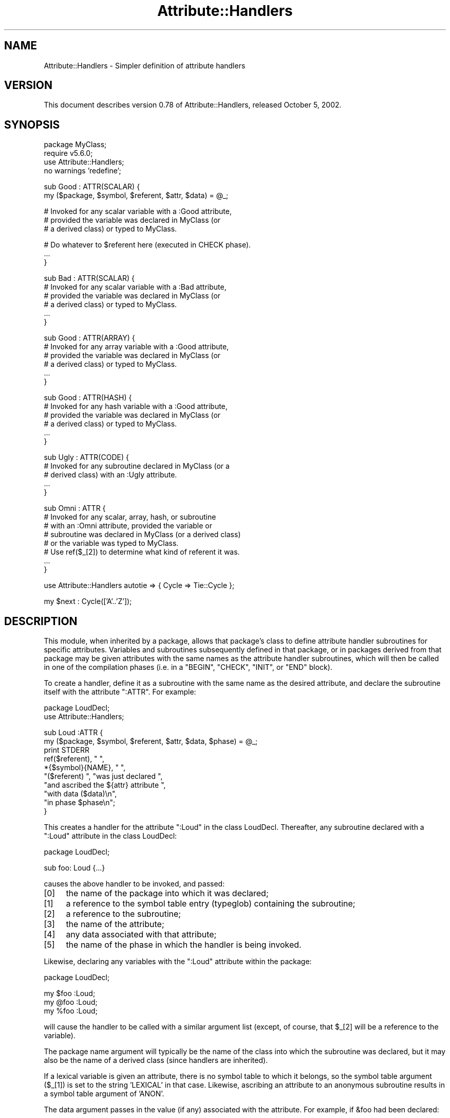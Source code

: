 .\" Automatically generated by Pod::Man v1.37, Pod::Parser v1.35
.\"
.\" Standard preamble:
.\" ========================================================================
.de Sh \" Subsection heading
.br
.if t .Sp
.ne 5
.PP
\fB\\$1\fR
.PP
..
.de Sp \" Vertical space (when we can't use .PP)
.if t .sp .5v
.if n .sp
..
.de Vb \" Begin verbatim text
.ft CW
.nf
.ne \\$1
..
.de Ve \" End verbatim text
.ft R
.fi
..
.\" Set up some character translations and predefined strings.  \*(-- will
.\" give an unbreakable dash, \*(PI will give pi, \*(L" will give a left
.\" double quote, and \*(R" will give a right double quote.  | will give a
.\" real vertical bar.  \*(C+ will give a nicer C++.  Capital omega is used to
.\" do unbreakable dashes and therefore won't be available.  \*(C` and \*(C'
.\" expand to `' in nroff, nothing in troff, for use with C<>.
.tr \(*W-|\(bv\*(Tr
.ds C+ C\v'-.1v'\h'-1p'\s-2+\h'-1p'+\s0\v'.1v'\h'-1p'
.ie n \{\
.    ds -- \(*W-
.    ds PI pi
.    if (\n(.H=4u)&(1m=24u) .ds -- \(*W\h'-12u'\(*W\h'-12u'-\" diablo 10 pitch
.    if (\n(.H=4u)&(1m=20u) .ds -- \(*W\h'-12u'\(*W\h'-8u'-\"  diablo 12 pitch
.    ds L" ""
.    ds R" ""
.    ds C` ""
.    ds C' ""
'br\}
.el\{\
.    ds -- \|\(em\|
.    ds PI \(*p
.    ds L" ``
.    ds R" ''
'br\}
.\"
.\" If the F register is turned on, we'll generate index entries on stderr for
.\" titles (.TH), headers (.SH), subsections (.Sh), items (.Ip), and index
.\" entries marked with X<> in POD.  Of course, you'll have to process the
.\" output yourself in some meaningful fashion.
.if \nF \{\
.    de IX
.    tm Index:\\$1\t\\n%\t"\\$2"
..
.    nr % 0
.    rr F
.\}
.\"
.\" For nroff, turn off justification.  Always turn off hyphenation; it makes
.\" way too many mistakes in technical documents.
.hy 0
.if n .na
.\"
.\" Accent mark definitions (@(#)ms.acc 1.5 88/02/08 SMI; from UCB 4.2).
.\" Fear.  Run.  Save yourself.  No user-serviceable parts.
.    \" fudge factors for nroff and troff
.if n \{\
.    ds #H 0
.    ds #V .8m
.    ds #F .3m
.    ds #[ \f1
.    ds #] \fP
.\}
.if t \{\
.    ds #H ((1u-(\\\\n(.fu%2u))*.13m)
.    ds #V .6m
.    ds #F 0
.    ds #[ \&
.    ds #] \&
.\}
.    \" simple accents for nroff and troff
.if n \{\
.    ds ' \&
.    ds ` \&
.    ds ^ \&
.    ds , \&
.    ds ~ ~
.    ds /
.\}
.if t \{\
.    ds ' \\k:\h'-(\\n(.wu*8/10-\*(#H)'\'\h"|\\n:u"
.    ds ` \\k:\h'-(\\n(.wu*8/10-\*(#H)'\`\h'|\\n:u'
.    ds ^ \\k:\h'-(\\n(.wu*10/11-\*(#H)'^\h'|\\n:u'
.    ds , \\k:\h'-(\\n(.wu*8/10)',\h'|\\n:u'
.    ds ~ \\k:\h'-(\\n(.wu-\*(#H-.1m)'~\h'|\\n:u'
.    ds / \\k:\h'-(\\n(.wu*8/10-\*(#H)'\z\(sl\h'|\\n:u'
.\}
.    \" troff and (daisy-wheel) nroff accents
.ds : \\k:\h'-(\\n(.wu*8/10-\*(#H+.1m+\*(#F)'\v'-\*(#V'\z.\h'.2m+\*(#F'.\h'|\\n:u'\v'\*(#V'
.ds 8 \h'\*(#H'\(*b\h'-\*(#H'
.ds o \\k:\h'-(\\n(.wu+\w'\(de'u-\*(#H)/2u'\v'-.3n'\*(#[\z\(de\v'.3n'\h'|\\n:u'\*(#]
.ds d- \h'\*(#H'\(pd\h'-\w'~'u'\v'-.25m'\f2\(hy\fP\v'.25m'\h'-\*(#H'
.ds D- D\\k:\h'-\w'D'u'\v'-.11m'\z\(hy\v'.11m'\h'|\\n:u'
.ds th \*(#[\v'.3m'\s+1I\s-1\v'-.3m'\h'-(\w'I'u*2/3)'\s-1o\s+1\*(#]
.ds Th \*(#[\s+2I\s-2\h'-\w'I'u*3/5'\v'-.3m'o\v'.3m'\*(#]
.ds ae a\h'-(\w'a'u*4/10)'e
.ds Ae A\h'-(\w'A'u*4/10)'E
.    \" corrections for vroff
.if v .ds ~ \\k:\h'-(\\n(.wu*9/10-\*(#H)'\s-2\u~\d\s+2\h'|\\n:u'
.if v .ds ^ \\k:\h'-(\\n(.wu*10/11-\*(#H)'\v'-.4m'^\v'.4m'\h'|\\n:u'
.    \" for low resolution devices (crt and lpr)
.if \n(.H>23 .if \n(.V>19 \
\{\
.    ds : e
.    ds 8 ss
.    ds o a
.    ds d- d\h'-1'\(ga
.    ds D- D\h'-1'\(hy
.    ds th \o'bp'
.    ds Th \o'LP'
.    ds ae ae
.    ds Ae AE
.\}
.rm #[ #] #H #V #F C
.\" ========================================================================
.\"
.IX Title "Attribute::Handlers 3pm"
.TH Attribute::Handlers 3pm "2001-09-21" "perl v5.8.9" "Perl Programmers Reference Guide"
.SH "NAME"
Attribute::Handlers \- Simpler definition of attribute handlers
.SH "VERSION"
.IX Header "VERSION"
This document describes version 0.78 of Attribute::Handlers,
released October 5, 2002.
.SH "SYNOPSIS"
.IX Header "SYNOPSIS"
.Vb 4
\&        package MyClass;
\&        require v5.6.0;
\&        use Attribute::Handlers;
\&        no warnings 'redefine';
.Ve
.PP
.Vb 2
\&        sub Good : ATTR(SCALAR) {
\&                my ($package, $symbol, $referent, $attr, $data) = @_;
.Ve
.PP
.Vb 3
\&                # Invoked for any scalar variable with a :Good attribute,
\&                # provided the variable was declared in MyClass (or
\&                # a derived class) or typed to MyClass.
.Ve
.PP
.Vb 3
\&                # Do whatever to $referent here (executed in CHECK phase).
\&                ...
\&        }
.Ve
.PP
.Vb 6
\&        sub Bad : ATTR(SCALAR) {
\&                # Invoked for any scalar variable with a :Bad attribute,
\&                # provided the variable was declared in MyClass (or
\&                # a derived class) or typed to MyClass.
\&                ...
\&        }
.Ve
.PP
.Vb 6
\&        sub Good : ATTR(ARRAY) {
\&                # Invoked for any array variable with a :Good attribute,
\&                # provided the variable was declared in MyClass (or
\&                # a derived class) or typed to MyClass.
\&                ...
\&        }
.Ve
.PP
.Vb 6
\&        sub Good : ATTR(HASH) {
\&                # Invoked for any hash variable with a :Good attribute,
\&                # provided the variable was declared in MyClass (or
\&                # a derived class) or typed to MyClass.
\&                ...
\&        }
.Ve
.PP
.Vb 5
\&        sub Ugly : ATTR(CODE) {
\&                # Invoked for any subroutine declared in MyClass (or a 
\&                # derived class) with an :Ugly attribute.
\&                ...
\&        }
.Ve
.PP
.Vb 8
\&        sub Omni : ATTR {
\&                # Invoked for any scalar, array, hash, or subroutine
\&                # with an :Omni attribute, provided the variable or
\&                # subroutine was declared in MyClass (or a derived class)
\&                # or the variable was typed to MyClass.
\&                # Use ref($_[2]) to determine what kind of referent it was.
\&                ...
\&        }
.Ve
.PP
.Vb 1
\&        use Attribute::Handlers autotie => { Cycle => Tie::Cycle };
.Ve
.PP
.Vb 1
\&        my $next : Cycle(['A'..'Z']);
.Ve
.SH "DESCRIPTION"
.IX Header "DESCRIPTION"
This module, when inherited by a package, allows that package's class to
define attribute handler subroutines for specific attributes. Variables
and subroutines subsequently defined in that package, or in packages
derived from that package may be given attributes with the same names as
the attribute handler subroutines, which will then be called in one of
the compilation phases (i.e. in a \f(CW\*(C`BEGIN\*(C'\fR, \f(CW\*(C`CHECK\*(C'\fR, \f(CW\*(C`INIT\*(C'\fR, or \f(CW\*(C`END\*(C'\fR
block).
.PP
To create a handler, define it as a subroutine with the same name as
the desired attribute, and declare the subroutine itself with the  
attribute \f(CW\*(C`:ATTR\*(C'\fR. For example:
.PP
.Vb 2
\&        package LoudDecl;
\&        use Attribute::Handlers;
.Ve
.PP
.Vb 10
\&        sub Loud :ATTR {
\&                my ($package, $symbol, $referent, $attr, $data, $phase) = @_;
\&                print STDERR
\&                        ref($referent), " ",
\&                        *{$symbol}{NAME}, " ",
\&                        "($referent) ", "was just declared ",
\&                        "and ascribed the ${attr} attribute ",
\&                        "with data ($data)\en",
\&                        "in phase $phase\en";
\&        }
.Ve
.PP
This creates a handler for the attribute \f(CW\*(C`:Loud\*(C'\fR in the class LoudDecl.
Thereafter, any subroutine declared with a \f(CW\*(C`:Loud\*(C'\fR attribute in the class
LoudDecl:
.PP
.Vb 1
\&        package LoudDecl;
.Ve
.PP
.Vb 1
\&        sub foo: Loud {...}
.Ve
.PP
causes the above handler to be invoked, and passed:
.IP "[0]" 4
.IX Item "[0]"
the name of the package into which it was declared;
.IP "[1]" 4
.IX Item "[1]"
a reference to the symbol table entry (typeglob) containing the subroutine;
.IP "[2]" 4
.IX Item "[2]"
a reference to the subroutine;
.IP "[3]" 4
.IX Item "[3]"
the name of the attribute;
.IP "[4]" 4
.IX Item "[4]"
any data associated with that attribute;
.IP "[5]" 4
.IX Item "[5]"
the name of the phase in which the handler is being invoked.
.PP
Likewise, declaring any variables with the \f(CW\*(C`:Loud\*(C'\fR attribute within the
package:
.PP
.Vb 1
\&        package LoudDecl;
.Ve
.PP
.Vb 3
\&        my $foo :Loud;
\&        my @foo :Loud;
\&        my %foo :Loud;
.Ve
.PP
will cause the handler to be called with a similar argument list (except,
of course, that \f(CW$_[2]\fR will be a reference to the variable).
.PP
The package name argument will typically be the name of the class into
which the subroutine was declared, but it may also be the name of a derived
class (since handlers are inherited).
.PP
If a lexical variable is given an attribute, there is no symbol table to 
which it belongs, so the symbol table argument (\f(CW$_[1]\fR) is set to the
string \f(CW'LEXICAL'\fR in that case. Likewise, ascribing an attribute to
an anonymous subroutine results in a symbol table argument of \f(CW'ANON'\fR.
.PP
The data argument passes in the value (if any) associated with the 
attribute. For example, if \f(CW&foo\fR had been declared:
.PP
.Vb 1
\&        sub foo :Loud("turn it up to 11, man!") {...}
.Ve
.PP
then the string \f(CW"turn it up to 11, man!"\fR would be passed as the
last argument.
.PP
Attribute::Handlers makes strenuous efforts to convert
the data argument (\f(CW$_[4]\fR) to a useable form before passing it to
the handler (but see \*(L"Non\-interpretive attribute handlers\*(R").
For example, all of these:
.PP
.Vb 5
\&        sub foo :Loud(till=>ears=>are=>bleeding) {...}
\&        sub foo :Loud(['till','ears','are','bleeding']) {...}
\&        sub foo :Loud(qw/till ears are bleeding/) {...}
\&        sub foo :Loud(qw/my, ears, are, bleeding/) {...}
\&        sub foo :Loud(till,ears,are,bleeding) {...}
.Ve
.PP
causes it to pass \f(CW\*(C`['till','ears','are','bleeding']\*(C'\fR as the handler's
data argument. However, if the data can't be parsed as valid Perl, then
it is passed as an uninterpreted string. For example:
.PP
.Vb 2
\&        sub foo :Loud(my,ears,are,bleeding) {...}
\&        sub foo :Loud(qw/my ears are bleeding) {...}
.Ve
.PP
cause the strings \f(CW'my,ears,are,bleeding'\fR and \f(CW'qw/my ears are bleeding'\fR
respectively to be passed as the data argument.
.PP
If the attribute has only a single associated scalar data value, that value is
passed as a scalar. If multiple values are associated, they are passed as an
array reference. If no value is associated with the attribute, \f(CW\*(C`undef\*(C'\fR is
passed.
.Sh "Typed lexicals"
.IX Subsection "Typed lexicals"
Regardless of the package in which it is declared, if a lexical variable is
ascribed an attribute, the handler that is invoked is the one belonging to
the package to which it is typed. For example, the following declarations:
.PP
.Vb 1
\&        package OtherClass;
.Ve
.PP
.Vb 3
\&        my LoudDecl $loudobj : Loud;
\&        my LoudDecl @loudobjs : Loud;
\&        my LoudDecl %loudobjex : Loud;
.Ve
.PP
causes the LoudDecl::Loud handler to be invoked (even if OtherClass also
defines a handler for \f(CW\*(C`:Loud\*(C'\fR attributes).
.Sh "Type-specific attribute handlers"
.IX Subsection "Type-specific attribute handlers"
If an attribute handler is declared and the \f(CW\*(C`:ATTR\*(C'\fR specifier is
given the name of a built-in type (\f(CW\*(C`SCALAR\*(C'\fR, \f(CW\*(C`ARRAY\*(C'\fR, \f(CW\*(C`HASH\*(C'\fR, or \f(CW\*(C`CODE\*(C'\fR),
the handler is only applied to declarations of that type. For example,
the following definition:
.PP
.Vb 1
\&        package LoudDecl;
.Ve
.PP
.Vb 1
\&        sub RealLoud :ATTR(SCALAR) { print "Yeeeeow!" }
.Ve
.PP
creates an attribute handler that applies only to scalars:
.PP
.Vb 2
\&        package Painful;
\&        use base LoudDecl;
.Ve
.PP
.Vb 4
\&        my $metal : RealLoud;           # invokes &LoudDecl::RealLoud
\&        my @metal : RealLoud;           # error: unknown attribute
\&        my %metal : RealLoud;           # error: unknown attribute
\&        sub metal : RealLoud {...}      # error: unknown attribute
.Ve
.PP
You can, of course, declare separate handlers for these types as well
(but you'll need to specify \f(CW\*(C`no warnings 'redefine'\*(C'\fR to do it quietly):
.PP
.Vb 3
\&        package LoudDecl;
\&        use Attribute::Handlers;
\&        no warnings 'redefine';
.Ve
.PP
.Vb 4
\&        sub RealLoud :ATTR(SCALAR) { print "Yeeeeow!" }
\&        sub RealLoud :ATTR(ARRAY) { print "Urrrrrrrrrr!" }
\&        sub RealLoud :ATTR(HASH) { print "Arrrrrgggghhhhhh!" }
\&        sub RealLoud :ATTR(CODE) { croak "Real loud sub torpedoed" }
.Ve
.PP
You can also explicitly indicate that a single handler is meant to be
used for all types of referents like so:
.PP
.Vb 2
\&        package LoudDecl;
\&        use Attribute::Handlers;
.Ve
.PP
.Vb 1
\&        sub SeriousLoud :ATTR(ANY) { warn "Hearing loss imminent" }
.Ve
.PP
(I.e. \f(CW\*(C`ATTR(ANY)\*(C'\fR is a synonym for \f(CW\*(C`:ATTR\*(C'\fR).
.Sh "Non-interpretive attribute handlers"
.IX Subsection "Non-interpretive attribute handlers"
Occasionally the strenuous efforts Attribute::Handlers makes to convert
the data argument (\f(CW$_[4]\fR) to a useable form before passing it to
the handler get in the way.
.PP
You can turn off that eagerness-to-help by declaring
an attribute handler with the keyword \f(CW\*(C`RAWDATA\*(C'\fR. For example:
.PP
.Vb 3
\&        sub Raw          : ATTR(RAWDATA) {...}
\&        sub Nekkid       : ATTR(SCALAR,RAWDATA) {...}
\&        sub Au::Naturale : ATTR(RAWDATA,ANY) {...}
.Ve
.PP
Then the handler makes absolutely no attempt to interpret the data it
receives and simply passes it as a string:
.PP
.Vb 1
\&        my $power : Raw(1..100);        # handlers receives "1..100"
.Ve
.Sh "Phase-specific attribute handlers"
.IX Subsection "Phase-specific attribute handlers"
By default, attribute handlers are called at the end of the compilation
phase (in a \f(CW\*(C`CHECK\*(C'\fR block). This seems to be optimal in most cases because
most things that can be defined are defined by that point but nothing has
been executed.
.PP
However, it is possible to set up attribute handlers that are called at
other points in the program's compilation or execution, by explicitly
stating the phase (or phases) in which you wish the attribute handler to
be called. For example:
.PP
.Vb 5
\&        sub Early    :ATTR(SCALAR,BEGIN) {...}
\&        sub Normal   :ATTR(SCALAR,CHECK) {...}
\&        sub Late     :ATTR(SCALAR,INIT) {...}
\&        sub Final    :ATTR(SCALAR,END) {...}
\&        sub Bookends :ATTR(SCALAR,BEGIN,END) {...}
.Ve
.PP
As the last example indicates, a handler may be set up to be (re)called in
two or more phases. The phase name is passed as the handler's final argument.
.PP
Note that attribute handlers that are scheduled for the \f(CW\*(C`BEGIN\*(C'\fR phase
are handled as soon as the attribute is detected (i.e. before any
subsequently defined \f(CW\*(C`BEGIN\*(C'\fR blocks are executed).
.ie n .Sh "Attributes as ""tie"" interfaces"
.el .Sh "Attributes as \f(CWtie\fP interfaces"
.IX Subsection "Attributes as tie interfaces"
Attributes make an excellent and intuitive interface through which to tie
variables. For example:
.PP
.Vb 2
\&        use Attribute::Handlers;
\&        use Tie::Cycle;
.Ve
.PP
.Vb 5
\&        sub UNIVERSAL::Cycle : ATTR(SCALAR) {
\&                my ($package, $symbol, $referent, $attr, $data, $phase) = @_;
\&                $data = [ $data ] unless ref $data eq 'ARRAY';
\&                tie $$referent, 'Tie::Cycle', $data;
\&        }
.Ve
.PP
.Vb 1
\&        # and thereafter...
.Ve
.PP
.Vb 1
\&        package main;
.Ve
.PP
.Vb 1
\&        my $next : Cycle('A'..'Z');     # $next is now a tied variable
.Ve
.PP
.Vb 3
\&        while (<>) {
\&                print $next;
\&        }
.Ve
.PP
Note that, because the \f(CW\*(C`Cycle\*(C'\fR attribute receives its arguments in the
\&\f(CW$data\fR variable, if the attribute is given a list of arguments, \f(CW$data\fR
will consist of a single array reference; otherwise, it will consist of the
single argument directly. Since Tie::Cycle requires its cycling values to
be passed as an array reference, this means that we need to wrap
non-array-reference arguments in an array constructor:
.PP
.Vb 1
\&        $data = [ $data ] unless ref $data eq 'ARRAY';
.Ve
.PP
Typically, however, things are the other way around: the tieable class expects
its arguments as a flattened list, so the attribute looks like:
.PP
.Vb 5
\&        sub UNIVERSAL::Cycle : ATTR(SCALAR) {
\&                my ($package, $symbol, $referent, $attr, $data, $phase) = @_;
\&                my @data = ref $data eq 'ARRAY' ? @$data : $data;
\&                tie $$referent, 'Tie::Whatever', @data;
\&        }
.Ve
.PP
This software pattern is so widely applicable that Attribute::Handlers
provides a way to automate it: specifying \f(CW'autotie'\fR in the
\&\f(CW\*(C`use Attribute::Handlers\*(C'\fR statement. So, the cycling example,
could also be written:
.PP
.Vb 1
\&        use Attribute::Handlers autotie => { Cycle => 'Tie::Cycle' };
.Ve
.PP
.Vb 1
\&        # and thereafter...
.Ve
.PP
.Vb 1
\&        package main;
.Ve
.PP
.Vb 1
\&        my $next : Cycle(['A'..'Z']);     # $next is now a tied variable
.Ve
.PP
.Vb 2
\&        while (<>) {
\&                print $next;
.Ve
.PP
Note that we now have to pass the cycling values as an array reference,
since the \f(CW\*(C`autotie\*(C'\fR mechanism passes \f(CW\*(C`tie\*(C'\fR a list of arguments as a list
(as in the Tie::Whatever example), \fInot\fR as an array reference (as in
the original Tie::Cycle example at the start of this section).
.PP
The argument after \f(CW'autotie'\fR is a reference to a hash in which each key is
the name of an attribute to be created, and each value is the class to which
variables ascribed that attribute should be tied.
.PP
Note that there is no longer any need to import the Tie::Cycle module \*(--
Attribute::Handlers takes care of that automagically. You can even pass
arguments to the module's \f(CW\*(C`import\*(C'\fR subroutine, by appending them to the
class name. For example:
.PP
.Vb 2
\&        use Attribute::Handlers
\&                autotie => { Dir => 'Tie::Dir qw(DIR_UNLINK)' };
.Ve
.PP
If the attribute name is unqualified, the attribute is installed in the
current package. Otherwise it is installed in the qualifier's package:
.PP
.Vb 1
\&        package Here;
.Ve
.PP
.Vb 5
\&        use Attribute::Handlers autotie => {
\&                Other::Good => Tie::SecureHash, # tie attr installed in Other::
\&                        Bad => Tie::Taxes,      # tie attr installed in Here::
\&            UNIVERSAL::Ugly => Software::Patent # tie attr installed everywhere
\&        };
.Ve
.PP
Autoties are most commonly used in the module to which they actually tie, 
and need to export their attributes to any module that calls them. To
facilitate this, Attribute::Handlers recognizes a special \*(L"pseudo\-class\*(R" \*(--
\&\f(CW\*(C`_\|_CALLER_\|_\*(C'\fR, which may be specified as the qualifier of an attribute:
.PP
.Vb 1
\&        package Tie::Me::Kangaroo:Down::Sport;
.Ve
.PP
.Vb 1
\&        use Attribute::Handlers autotie => { '__CALLER__::Roo' => __PACKAGE__ };
.Ve
.PP
This causes Attribute::Handlers to define the \f(CW\*(C`Roo\*(C'\fR attribute in the package
that imports the Tie::Me::Kangaroo:Down::Sport module.
.PP
Note that it is important to quote the _\|_CALLER_\|_::Roo identifier because
a bug in perl 5.8 will refuse to parse it and cause an unknown error.
.PP
\fIPassing the tied object to \f(CI\*(C`tie\*(C'\fI\fR
.IX Subsection "Passing the tied object to tie"
.PP
Occasionally it is important to pass a reference to the object being tied
to the \s-1TIESCALAR\s0, \s-1TIEHASH\s0, etc. that ties it. 
.PP
The \f(CW\*(C`autotie\*(C'\fR mechanism supports this too. The following code:
.PP
.Vb 2
\&        use Attribute::Handlers autotieref => { Selfish => Tie::Selfish };
\&        my $var : Selfish(@args);
.Ve
.PP
has the same effect as:
.PP
.Vb 1
\&        tie my $var, 'Tie::Selfish', @args;
.Ve
.PP
But when \f(CW"autotieref"\fR is used instead of \f(CW"autotie"\fR:
.PP
.Vb 2
\&        use Attribute::Handlers autotieref => { Selfish => Tie::Selfish };
\&        my $var : Selfish(@args);
.Ve
.PP
the effect is to pass the \f(CW\*(C`tie\*(C'\fR call an extra reference to the variable
being tied:
.PP
.Vb 1
\&        tie my $var, 'Tie::Selfish', \e$var, @args;
.Ve
.SH "EXAMPLES"
.IX Header "EXAMPLES"
If the class shown in \s-1SYNOPSIS\s0 were placed in the MyClass.pm
module, then the following code:
.PP
.Vb 2
\&        package main;
\&        use MyClass;
.Ve
.PP
.Vb 1
\&        my MyClass $slr :Good :Bad(1**1-1) :Omni(-vorous);
.Ve
.PP
.Vb 2
\&        package SomeOtherClass;
\&        use base MyClass;
.Ve
.PP
.Vb 1
\&        sub tent { 'acle' }
.Ve
.PP
.Vb 3
\&        sub fn :Ugly(sister) :Omni('po',tent()) {...}
\&        my @arr :Good :Omni(s/cie/nt/);
\&        my %hsh :Good(q/bye) :Omni(q/bus/);
.Ve
.PP
would cause the following handlers to be invoked:
.PP
.Vb 1
\&        # my MyClass $slr :Good :Bad(1**1-1) :Omni(-vorous);
.Ve
.PP
.Vb 7
\&        MyClass::Good:ATTR(SCALAR)( 'MyClass',          # class
\&                                    'LEXICAL',          # no typeglob
\&                                    \e$slr,              # referent
\&                                    'Good',             # attr name
\&                                    undef               # no attr data
\&                                    'CHECK',            # compiler phase
\&                                  );
.Ve
.PP
.Vb 7
\&        MyClass::Bad:ATTR(SCALAR)( 'MyClass',           # class
\&                                   'LEXICAL',           # no typeglob
\&                                   \e$slr,               # referent
\&                                   'Bad',               # attr name
\&                                   0                    # eval'd attr data
\&                                   'CHECK',             # compiler phase
\&                                 );
.Ve
.PP
.Vb 7
\&        MyClass::Omni:ATTR(SCALAR)( 'MyClass',          # class
\&                                    'LEXICAL',          # no typeglob
\&                                    \e$slr,              # referent
\&                                    'Omni',             # attr name
\&                                    '-vorous'           # eval'd attr data
\&                                    'CHECK',            # compiler phase
\&                                  );
.Ve
.PP
.Vb 1
\&        # sub fn :Ugly(sister) :Omni('po',tent()) {...}
.Ve
.PP
.Vb 7
\&        MyClass::UGLY:ATTR(CODE)( 'SomeOtherClass',     # class
\&                                  \e*SomeOtherClass::fn, # typeglob
\&                                  \e&SomeOtherClass::fn, # referent
\&                                  'Ugly',               # attr name
\&                                  'sister'              # eval'd attr data
\&                                  'CHECK',              # compiler phase
\&                                );
.Ve
.PP
.Vb 7
\&        MyClass::Omni:ATTR(CODE)( 'SomeOtherClass',     # class
\&                                  \e*SomeOtherClass::fn, # typeglob
\&                                  \e&SomeOtherClass::fn, # referent
\&                                  'Omni',               # attr name
\&                                  ['po','acle']         # eval'd attr data
\&                                  'CHECK',              # compiler phase
\&                                );
.Ve
.PP
.Vb 1
\&        # my @arr :Good :Omni(s/cie/nt/);
.Ve
.PP
.Vb 7
\&        MyClass::Good:ATTR(ARRAY)( 'SomeOtherClass',    # class
\&                                   'LEXICAL',           # no typeglob
\&                                   \e@arr,               # referent
\&                                   'Good',              # attr name
\&                                   undef                # no attr data
\&                                   'CHECK',             # compiler phase
\&                                 );
.Ve
.PP
.Vb 7
\&        MyClass::Omni:ATTR(ARRAY)( 'SomeOtherClass',    # class
\&                                   'LEXICAL',           # no typeglob
\&                                   \e@arr,               # referent
\&                                   'Omni',              # attr name
\&                                   ""                   # eval'd attr data 
\&                                   'CHECK',             # compiler phase
\&                                 );
.Ve
.PP
.Vb 1
\&        # my %hsh :Good(q/bye) :Omni(q/bus/);
.Ve
.PP
.Vb 7
\&        MyClass::Good:ATTR(HASH)( 'SomeOtherClass',     # class
\&                                  'LEXICAL',            # no typeglob
\&                                  \e%hsh,                # referent
\&                                  'Good',               # attr name
\&                                  'q/bye'               # raw attr data
\&                                  'CHECK',              # compiler phase
\&                                );
.Ve
.PP
.Vb 7
\&        MyClass::Omni:ATTR(HASH)( 'SomeOtherClass',     # class
\&                                  'LEXICAL',            # no typeglob
\&                                  \e%hsh,                # referent
\&                                  'Omni',               # attr name
\&                                  'bus'                 # eval'd attr data
\&                                  'CHECK',              # compiler phase
\&                                );
.Ve
.PP
Installing handlers into \s-1UNIVERSAL\s0, makes them...err..universal.
For example:
.PP
.Vb 2
\&        package Descriptions;
\&        use Attribute::Handlers;
.Ve
.PP
.Vb 2
\&        my %name;
\&        sub name { return $name{$_[2]}||*{$_[1]}{NAME} }
.Ve
.PP
.Vb 3
\&        sub UNIVERSAL::Name :ATTR {
\&                $name{$_[2]} = $_[4];
\&        }
.Ve
.PP
.Vb 3
\&        sub UNIVERSAL::Purpose :ATTR {
\&                print STDERR "Purpose of ", &name, " is $_[4]\en";
\&        }
.Ve
.PP
.Vb 3
\&        sub UNIVERSAL::Unit :ATTR {
\&                print STDERR &name, " measured in $_[4]\en";
\&        }
.Ve
.PP
Let's you write:
.PP
.Vb 1
\&        use Descriptions;
.Ve
.PP
.Vb 3
\&        my $capacity : Name(capacity)
\&                     : Purpose(to store max storage capacity for files)
\&                     : Unit(Gb);
.Ve
.PP
.Vb 1
\&        package Other;
.Ve
.PP
.Vb 1
\&        sub foo : Purpose(to foo all data before barring it) { }
.Ve
.PP
.Vb 1
\&        # etc.
.Ve
.SH "DIAGNOSTICS"
.IX Header "DIAGNOSTICS"
.ie n .IP """Bad attribute type: ATTR(%s)""" 4
.el .IP "\f(CWBad attribute type: ATTR(%s)\fR" 4
.IX Item "Bad attribute type: ATTR(%s)"
An attribute handler was specified with an \f(CW\*(C`:ATTR(\f(CIref_type\f(CW)\*(C'\fR, but the
type of referent it was defined to handle wasn't one of the five permitted:
\&\f(CW\*(C`SCALAR\*(C'\fR, \f(CW\*(C`ARRAY\*(C'\fR, \f(CW\*(C`HASH\*(C'\fR, \f(CW\*(C`CODE\*(C'\fR, or \f(CW\*(C`ANY\*(C'\fR.
.ie n .IP """Attribute handler %s doesn't handle %s attributes""" 4
.el .IP "\f(CWAttribute handler %s doesn't handle %s attributes\fR" 4
.IX Item "Attribute handler %s doesn't handle %s attributes"
A handler for attributes of the specified name \fIwas\fR defined, but not
for the specified type of declaration. Typically encountered whe trying
to apply a \f(CW\*(C`VAR\*(C'\fR attribute handler to a subroutine, or a \f(CW\*(C`SCALAR\*(C'\fR
attribute handler to some other type of variable.
.ie n .IP """Declaration of %s attribute in package %s may clash with future reserved word""" 4
.el .IP "\f(CWDeclaration of %s attribute in package %s may clash with future reserved word\fR" 4
.IX Item "Declaration of %s attribute in package %s may clash with future reserved word"
A handler for an attributes with an all-lowercase name was declared. An
attribute with an all-lowercase name might have a meaning to Perl
itself some day, even though most don't yet. Use a mixed-case attribute
name, instead.
.ie n .IP """Can't have two ATTR specifiers on one subroutine""" 4
.el .IP "\f(CWCan't have two ATTR specifiers on one subroutine\fR" 4
.IX Item "Can't have two ATTR specifiers on one subroutine"
You just can't, okay?
Instead, put all the specifications together with commas between them
in a single \f(CW\*(C`ATTR(\f(CIspecification\f(CW)\*(C'\fR.
.ie n .IP """Can't autotie a %s""" 4
.el .IP "\f(CWCan't autotie a %s\fR" 4
.IX Item "Can't autotie a %s"
You can only declare autoties for types \f(CW"SCALAR"\fR, \f(CW"ARRAY"\fR, and
\&\f(CW"HASH"\fR. They're the only things (apart from typeglobs \*(-- which are
not declarable) that Perl can tie.
.ie n .IP """Internal error: %s symbol went missing""" 4
.el .IP "\f(CWInternal error: %s symbol went missing\fR" 4
.IX Item "Internal error: %s symbol went missing"
Something is rotten in the state of the program. An attributed
subroutine ceased to exist between the point it was declared and the point
at which its attribute handler(s) would have been called.
.ie n .IP """Won't be able to apply END handler""" 4
.el .IP "\f(CWWon't be able to apply END handler\fR" 4
.IX Item "Won't be able to apply END handler"
You have defined an \s-1END\s0 handler for an attribute that is being applied
to a lexical variable.  Since the variable may not be available during \s-1END\s0
this won't happen.
.SH "AUTHOR"
.IX Header "AUTHOR"
Damian Conway (damian@conway.org). The maintainer of this module is now Rafael
Garcia-Suarez (rgarciasuarez@gmail.com).
.SH "BUGS"
.IX Header "BUGS"
There are undoubtedly serious bugs lurking somewhere in code this funky :\-)
Bug reports and other feedback are most welcome.
.SH "COPYRIGHT"
.IX Header "COPYRIGHT"
.Vb 3
\&         Copyright (c) 2001, Damian Conway. All Rights Reserved.
\&       This module is free software. It may be used, redistributed
\&           and/or modified under the same terms as Perl itself.
.Ve
